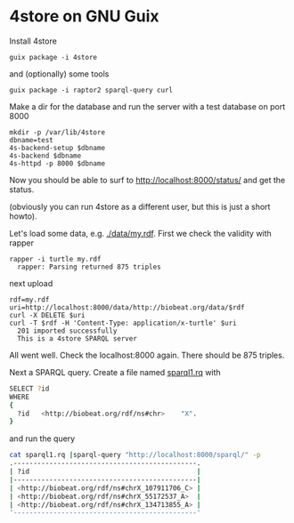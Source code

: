 * 4store on GNU Guix

Install 4store

: guix package -i 4store

and (optionally) some tools

: guix package -i raptor2 sparql-query curl

Make a dir for the database and run the server with a test database on
port 8000

: mkdir -p /var/lib/4store
: dbname=test
: 4s-backend-setup $dbname
: 4s-backend $dbname
: 4s-httpd -p 8000 $dbname

Now you should be able to surf to http://localhost:8000/status/ and get
the status.

(obviously you can run 4store as a different user, but this is just a
short howto).

Let's load some data, e.g. [[./data/my.rdf]]. First we check the validity
with rapper

: rapper -i turtle my.rdf
:   rapper: Parsing returned 875 triples

next upload

: rdf=my.rdf
: uri=http://localhost:8000/data/http://biobeat.org/data/$rdf
: curl -X DELETE $uri
: curl -T $rdf -H 'Content-Type: application/x-turtle' $uri
:   201 imported successfully
:   This is a 4store SPARQL server

All went well. Check the localhost:8000 again. There should be 875 triples.

Next a SPARQL query. Create a file named [[./data/sparql1.rq][sparql1.rq]] with

#+begin_src sh   :lang spaql
SELECT ?id
WHERE
{
  ?id   <http://biobeat.org/rdf/ns#chr>    "X".
}
#+end_src

and run the query

#+begin_src sh   :lang sh
cat sparql1.rq |sparql-query "http://localhost:8000/sparql/" -p
.----------------------------------------------.
| ?id                                          |
|----------------------------------------------|
| <http://biobeat.org/rdf/ns#chrX_107911706_C> |
| <http://biobeat.org/rdf/ns#chrX_55172537_A>  |
| <http://biobeat.org/rdf/ns#chrX_134713855_A> |
'----------------------------------------------'
#+end_src
